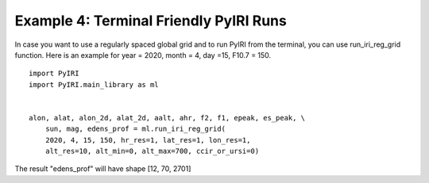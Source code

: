 Example 4: Terminal Friendly PyIRI Runs
=======================================

In case you want to use a regularly spaced global grid and to run
PyIRI from the terminal, you can use run_iri_reg_grid function.
Here is an example for year = 2020, month = 4, day =15, F10.7 = 150.

::


   import PyIRI
   import PyIRI.main_library as ml


   alon, alat, alon_2d, alat_2d, aalt, ahr, f2, f1, epeak, es_peak, \ 
       sun, mag, edens_prof = ml.run_iri_reg_grid(
       2020, 4, 15, 150, hr_res=1, lat_res=1, lon_res=1,
       alt_res=10, alt_min=0, alt_max=700, ccir_or_ursi=0)

The result "edens_prof" will have shape [12, 70, 2701]
